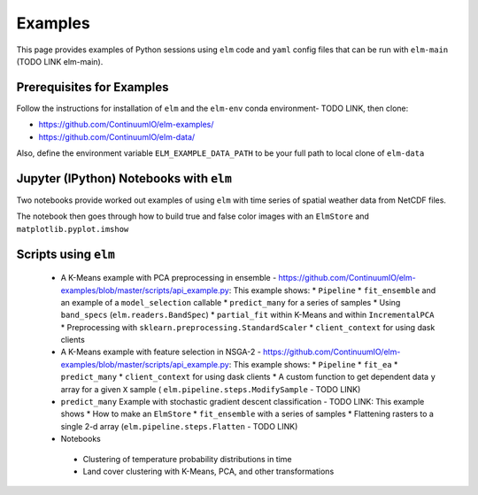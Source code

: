 Examples
========
This page provides examples of Python sessions using ``elm`` code and ``yaml`` config files that can be run with ``elm-main`` (TODO LINK elm-main).

Prerequisites for Examples
~~~~~~~~~~~~~~~~~~~~~~~~~~

Follow the instructions for installation of ``elm`` and the ``elm-env`` conda environment- TODO LINK, then clone:

* https://github.com/ContinuumIO/elm-examples/
* https://github.com/ContinuumIO/elm-data/

Also, define the environment variable ``ELM_EXAMPLE_DATA_PATH`` to be your full path to local clone of ``elm-data``

Jupyter (IPython) Notebooks with ``elm``
~~~~~~~~~~~~~~~~~~~~~~~~~~~~~~~~~~~~~~~~

Two notebooks provide worked out examples of using ``elm`` with time series of spatial weather data from NetCDF files.

The notebook then goes through how to build true and false color images with an ``ElmStore`` and ``matplotlib.pyplot.imshow``


Scripts using ``elm``
~~~~~~~~~~~~~~~~~~~~~

 * A K-Means example with PCA preprocessing in ensemble - https://github.com/ContinuumIO/elm-examples/blob/master/scripts/api_example.py: This example shows:
   * ``Pipeline``
   * ``fit_ensemble`` and an example of a ``model_selection`` callable
   * ``predict_many`` for a series of samples
   * Using ``band_specs`` (``elm.readers.BandSpec``)
   * ``partial_fit`` within K-Means and within ``IncrementalPCA``
   * Preprocessing with ``sklearn.preprocessing.StandardScaler``
   * ``client_context`` for using dask clients

 * A K-Means example with feature selection in NSGA-2 - https://github.com/ContinuumIO/elm-examples/blob/master/scripts/api_example.py: This example shows:
   * ``Pipeline``
   * ``fit_ea``
   * ``predict_many``
   * ``client_context`` for using dask clients
   * A custom function to get dependent data ``y`` array for a given ``X`` sample ( ``elm.pipeline.steps.ModifySample`` - TODO LINK)
 * ``predict_many`` Example with stochastic gradient descent classification - TODO LINK: This example shows
   * How to make an ``ElmStore``
   * ``fit_ensemble`` with a series of samples
   * Flattening rasters to a single 2-d array (``elm.pipeline.steps.Flatten`` - TODO LINK)

 * Notebooks
  * Clustering of temperature probability distributions in time
  * Land cover clustering with K-Means, PCA, and other transformations

